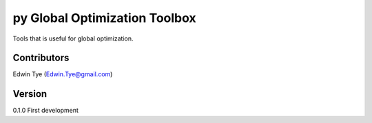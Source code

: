 ==============================
py Global Optimization Toolbox
==============================

Tools that is useful for global optimization.

Contributors
============
Edwin Tye (Edwin.Tye@gmail.com)

Version
=======
0.1.0 First development
